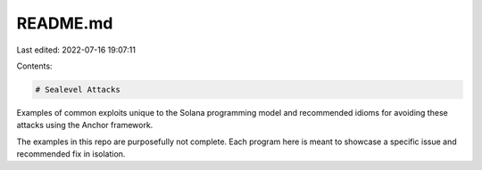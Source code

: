 README.md
=========

Last edited: 2022-07-16 19:07:11

Contents:

.. code-block:: md

    # Sealevel Attacks

Examples of common exploits unique to the Solana programming model and recommended idioms for
avoiding these attacks using the Anchor framework.

The examples in this repo are purposefully not complete. Each program here is meant to showcase a
specific issue and recommended fix in isolation.


